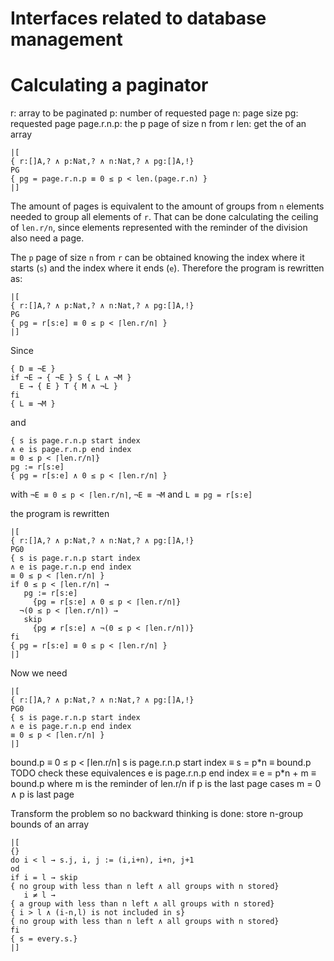 * Interfaces related to database management
* Calculating a paginator
r: array to be paginated
p: number of requested page
n: page size
pg: requested page
page.r.n.p: the p page of size n from r
len: get the of an array
#+BEGIN_SRC
|[
{ r:[]A,? ∧ p:Nat,? ∧ n:Nat,? ∧ pg:[]A,!}
PG
{ pg = page.r.n.p ≡ 0 ≤ p < len.(page.r.n) }
|]
#+END_SRC

The amount of pages is equivalent to the amount of groups from ~n~
elements needed to group all elements of ~r~. That can be done
calculating the ceiling of ~len.r/n~, since elements represented with
the reminder of the division also need a page.

The ~p~ page of size ~n~ from ~r~ can be obtained knowing the index
where it starts (~s~) and the index where it ends (~e~). Therefore the
program is rewritten as:

#+BEGIN_SRC
|[
{ r:[]A,? ∧ p:Nat,? ∧ n:Nat,? ∧ pg:[]A,!}
PG
{ pg = r[s:e] ≡ 0 ≤ p < ⌈len.r/n⌉ }
|]
#+END_SRC

Since

#+BEGIN_SRC
{ D ≡ ¬E }
if ¬E → { ¬E } S { L ∧ ¬M }
  E → { E } T { M ∧ ¬L }
fi
{ L ≡ ¬M }
#+END_SRC

and

#+BEGIN_SRC
{ s is page.r.n.p start index 
∧ e is page.r.n.p end index 
≡ 0 ≤ p < ⌈len.r/n⌉}
pg := r[s:e]
{ pg = r[s:e] ∧ 0 ≤ p < ⌈len.r/n⌉ }
#+END_SRC

with ~¬E ≡ 0 ≤ p < ⌈len.r/n⌉~, ~¬E ≡ ¬M~ and
~L ≡ pg = r[s:e]~

the program is rewritten
#+BEGIN_SRC
|[
{ r:[]A,? ∧ p:Nat,? ∧ n:Nat,? ∧ pg:[]A,!}
PG0
{ s is page.r.n.p start index 
∧ e is page.r.n.p end index 
≡ 0 ≤ p < ⌈len.r/n⌉ }
if 0 ≤ p < ⌈len.r/n⌉ → 
   pg := r[s:e]
	 {pg = r[s:e] ∧ 0 ≤ p < ⌈len.r/n⌉}
  ¬(0 ≤ p < ⌈len.r/n⌉) → 
   skip 
	 {pg ≠ r[s:e] ∧ ¬(0 ≤ p < ⌈len.r/n⌉)}
fi
{ pg = r[s:e] ≡ 0 ≤ p < ⌈len.r/n⌉ }
|]
#+END_SRC

Now we need

#+BEGIN_SRC
|[
{ r:[]A,? ∧ p:Nat,? ∧ n:Nat,? ∧ pg:[]A,!}
PG0
{ s is page.r.n.p start index 
∧ e is page.r.n.p end index 
≡ 0 ≤ p < ⌈len.r/n⌉ } 
|]
#+END_SRC

bound.p ≡ 0 ≤ p < ⌈len.r/n⌉
s is page.r.n.p start index ≡ s = p*n ≡ bound.p
TODO check these equivalences
e is page.r.n.p end index ≡ e = p*n + m ≡ bound.p
where m is the reminder of len.r/n if p is the last
page
cases m = 0 ∧ p is last page

Transform the problem so no backward thinking is done:
store n-group bounds of an array

#+BEGIN_SRC
|[
{}
do i < l → s.j, i, j := (i,i+n), i+n, j+1
od
if i = l → skip 
{ no group with less than n left ∧ all groups with n stored}
   i ≠ l → 
{ a group with less than n left ∧ all groups with n stored}
{ i > l ∧ (i-n,l) is not included in s}
{ no group with less than n left ∧ all groups with n stored}
fi
{ s = every.s.}
|]
#+END_SRC


